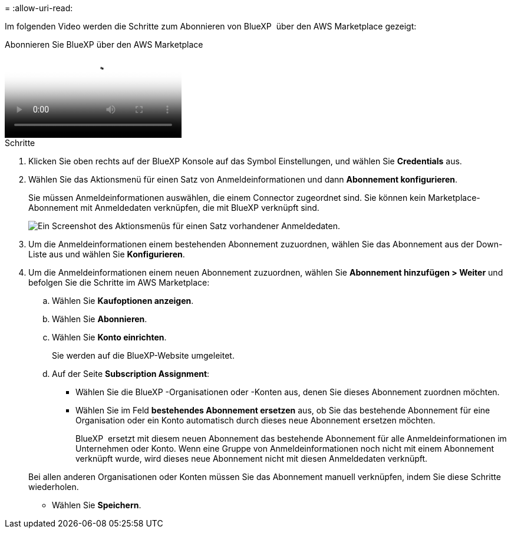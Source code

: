 = 
:allow-uri-read: 


Im folgenden Video werden die Schritte zum Abonnieren von BlueXP  über den AWS Marketplace gezeigt:

.Abonnieren Sie BlueXP über den AWS Marketplace
video::096e1740-d115-44cf-8c27-b051011611eb[panopto]
.Schritte
. Klicken Sie oben rechts auf der BlueXP Konsole auf das Symbol Einstellungen, und wählen Sie *Credentials* aus.
. Wählen Sie das Aktionsmenü für einen Satz von Anmeldeinformationen und dann *Abonnement konfigurieren*.
+
Sie müssen Anmeldeinformationen auswählen, die einem Connector zugeordnet sind. Sie können kein Marketplace-Abonnement mit Anmeldedaten verknüpfen, die mit BlueXP verknüpft sind.

+
image:screenshot_associate_subscription.png["Ein Screenshot des Aktionsmenüs für einen Satz vorhandener Anmeldedaten."]

. Um die Anmeldeinformationen einem bestehenden Abonnement zuzuordnen, wählen Sie das Abonnement aus der Down-Liste aus und wählen Sie *Konfigurieren*.
. Um die Anmeldeinformationen einem neuen Abonnement zuzuordnen, wählen Sie *Abonnement hinzufügen > Weiter* und befolgen Sie die Schritte im AWS Marketplace:
+
.. Wählen Sie *Kaufoptionen anzeigen*.
.. Wählen Sie *Abonnieren*.
.. Wählen Sie *Konto einrichten*.
+
Sie werden auf die BlueXP-Website umgeleitet.

.. Auf der Seite *Subscription Assignment*:
+
*** Wählen Sie die BlueXP -Organisationen oder -Konten aus, denen Sie dieses Abonnement zuordnen möchten.
*** Wählen Sie im Feld *bestehendes Abonnement ersetzen* aus, ob Sie das bestehende Abonnement für eine Organisation oder ein Konto automatisch durch dieses neue Abonnement ersetzen möchten.
+
BlueXP  ersetzt mit diesem neuen Abonnement das bestehende Abonnement für alle Anmeldeinformationen im Unternehmen oder Konto. Wenn eine Gruppe von Anmeldeinformationen noch nicht mit einem Abonnement verknüpft wurde, wird dieses neue Abonnement nicht mit diesen Anmeldedaten verknüpft.

+
Bei allen anderen Organisationen oder Konten müssen Sie das Abonnement manuell verknüpfen, indem Sie diese Schritte wiederholen.

*** Wählen Sie *Speichern*.





